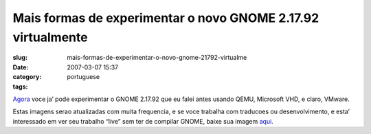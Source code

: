 Mais formas de experimentar o novo GNOME 2.17.92 virtualmente
#############################################################
:slug: mais-formas-de-experimentar-o-novo-gnome-21792-virtualme
:date: 2007-03-07 15:37
:category:
:tags: portuguese

`Agora <http://ken.vandine.org/?p=218>`__ voce ja’ pode experimentar o
GNOME 2.17.92 que eu falei antes usando QEMU, Microsoft VHD, e claro,
VMware.

Estas imagens serao atualizadas com muita frequencia, e se voce trabalha
com traducoes ou desenvolvimento, e esta’ interessado em ver seu
trabalho “live” sem ter de compilar GNOME, baixe sua imagem
`aqui <http://www.rpath.org/rbuilder/project/foresight/release?id=5402>`__.
